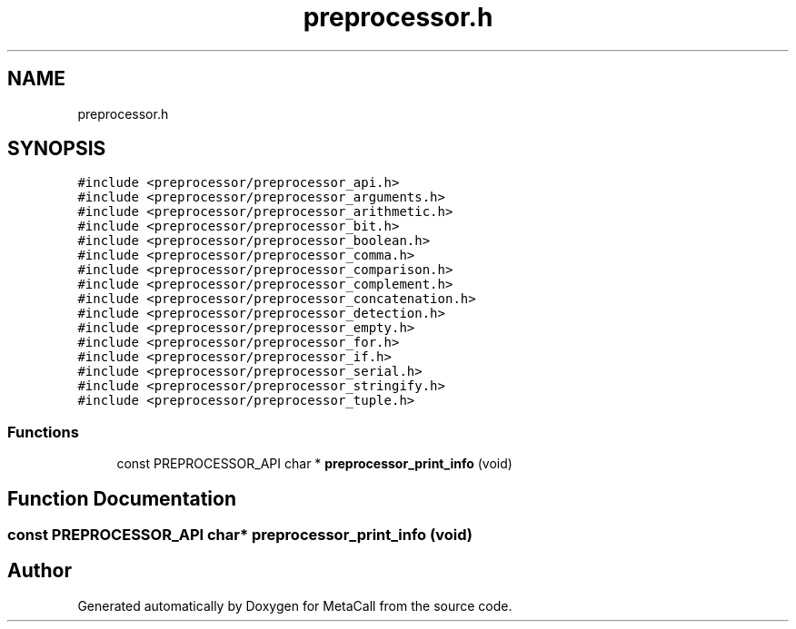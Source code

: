 .TH "preprocessor.h" 3 "Fri Oct 21 2022" "Version 0.5.37.bcb1f0a69648" "MetaCall" \" -*- nroff -*-
.ad l
.nh
.SH NAME
preprocessor.h
.SH SYNOPSIS
.br
.PP
\fC#include <preprocessor/preprocessor_api\&.h>\fP
.br
\fC#include <preprocessor/preprocessor_arguments\&.h>\fP
.br
\fC#include <preprocessor/preprocessor_arithmetic\&.h>\fP
.br
\fC#include <preprocessor/preprocessor_bit\&.h>\fP
.br
\fC#include <preprocessor/preprocessor_boolean\&.h>\fP
.br
\fC#include <preprocessor/preprocessor_comma\&.h>\fP
.br
\fC#include <preprocessor/preprocessor_comparison\&.h>\fP
.br
\fC#include <preprocessor/preprocessor_complement\&.h>\fP
.br
\fC#include <preprocessor/preprocessor_concatenation\&.h>\fP
.br
\fC#include <preprocessor/preprocessor_detection\&.h>\fP
.br
\fC#include <preprocessor/preprocessor_empty\&.h>\fP
.br
\fC#include <preprocessor/preprocessor_for\&.h>\fP
.br
\fC#include <preprocessor/preprocessor_if\&.h>\fP
.br
\fC#include <preprocessor/preprocessor_serial\&.h>\fP
.br
\fC#include <preprocessor/preprocessor_stringify\&.h>\fP
.br
\fC#include <preprocessor/preprocessor_tuple\&.h>\fP
.br

.SS "Functions"

.in +1c
.ti -1c
.RI "const PREPROCESSOR_API char * \fBpreprocessor_print_info\fP (void)"
.br
.in -1c
.SH "Function Documentation"
.PP 
.SS "const PREPROCESSOR_API char* preprocessor_print_info (void)"

.SH "Author"
.PP 
Generated automatically by Doxygen for MetaCall from the source code\&.
